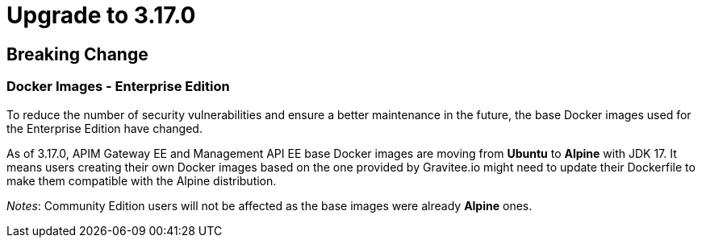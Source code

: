 = Upgrade to 3.17.0

== Breaking Change

=== Docker Images - Enterprise Edition

To reduce the number of security vulnerabilities and ensure a better maintenance in the future, the base Docker images used for the Enterprise Edition have changed.

As of 3.17.0, APIM Gateway EE and Management API EE base Docker images are moving from **Ubuntu** to **Alpine** with JDK 17. It means users creating their own Docker images based on the one provided by Gravitee.io might need to update their Dockerfile to make them compatible with the Alpine distribution.

_Notes_: Community Edition users will not be affected as the base images were already **Alpine** ones.